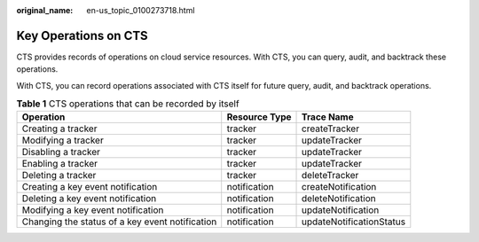 :original_name: en-us_topic_0100273718.html

.. _en-us_topic_0100273718:

Key Operations on CTS
=====================

CTS provides records of operations on cloud service resources. With CTS, you can query, audit, and backtrack these operations.

With CTS, you can record operations associated with CTS itself for future query, audit, and backtrack operations.

.. table:: **Table 1** CTS operations that can be recorded by itself

   +-------------------------------------------------+---------------+--------------------------+
   | Operation                                       | Resource Type | Trace Name               |
   +=================================================+===============+==========================+
   | Creating a tracker                              | tracker       | createTracker            |
   +-------------------------------------------------+---------------+--------------------------+
   | Modifying a tracker                             | tracker       | updateTracker            |
   +-------------------------------------------------+---------------+--------------------------+
   | Disabling a tracker                             | tracker       | updateTracker            |
   +-------------------------------------------------+---------------+--------------------------+
   | Enabling a tracker                              | tracker       | updateTracker            |
   +-------------------------------------------------+---------------+--------------------------+
   | Deleting a tracker                              | tracker       | deleteTracker            |
   +-------------------------------------------------+---------------+--------------------------+
   | Creating a key event notification               | notification  | createNotification       |
   +-------------------------------------------------+---------------+--------------------------+
   | Deleting a key event notification               | notification  | deleteNotification       |
   +-------------------------------------------------+---------------+--------------------------+
   | Modifying a key event notification              | notification  | updateNotification       |
   +-------------------------------------------------+---------------+--------------------------+
   | Changing the status of a key event notification | notification  | updateNotificationStatus |
   +-------------------------------------------------+---------------+--------------------------+
